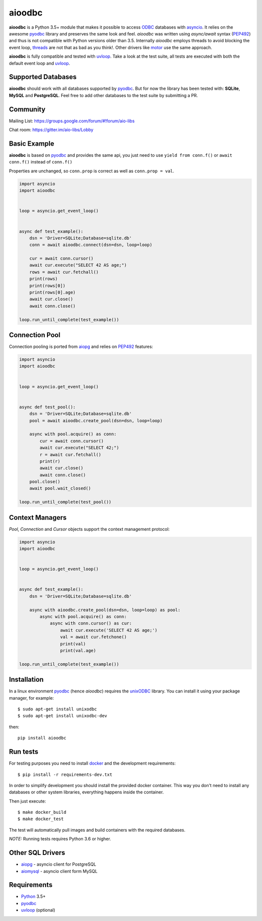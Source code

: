 aioodbc
=======
.. image:: https://travis-ci.org/aio-libs/aioodbc.svg?branch=master
    :target: https://travis-ci.org/aio-libs/aioodbc
.. image:: https://coveralls.io/repos/aio-libs/aioodbc/badge.svg?branch=master&service=github
    :target: https://coveralls.io/github/aio-libs/aioodbc?branch=master
.. image:: https://img.shields.io/pypi/v/aioodbc.svg
    :target: https://pypi.python.org/pypi/aioodbc
.. image:: https://badges.gitter.im/Join%20Chat.svg
    :target: https://gitter.im/aio-libs/Lobby
    :alt: Chat on Gitter

**aioodbc** is a Python 3.5+ module that makes it possible to access ODBC_ databases
with asyncio_. It relies on the awesome pyodbc_ library and preserves the same look and
feel. *aioodbc* was written using `async/await` syntax (PEP492_) and thus is not compatible
with Python versions older than 3.5.  Internally *aioodbc* employs threads to avoid
blocking the event loop, threads_ are not that as bad as you think!. Other
drivers like motor_ use the same approach.

**aioodbc** is fully compatible and tested with uvloop_. Take a look at the test
suite, all tests are executed with both the default event loop and uvloop_.

Supported Databases
-------------------

**aioodbc** should work with all databases supported by pyodbc_. But for now the
library has been tested with: **SQLite**, **MySQL** and **PostgreSQL**. Feel
free to add other databases to the test suite by submitting a PR.


Community
---------
Mailing List: https://groups.google.com/forum/#!forum/aio-libs

Chat room: https://gitter.im/aio-libs/Lobby


Basic Example
-------------

**aioodbc** is based on pyodbc_ and provides the same api, you just need
to use  ``yield from conn.f()`` or ``await conn.f()`` instead of ``conn.f()``

Properties are unchanged, so ``conn.prop`` is correct as well as
``conn.prop = val``.


.. code:: python

    import asyncio
    import aioodbc


    loop = asyncio.get_event_loop()


    async def test_example():
        dsn = 'Driver=SQLite;Database=sqlite.db'
        conn = await aioodbc.connect(dsn=dsn, loop=loop)

        cur = await conn.cursor()
        await cur.execute("SELECT 42 AS age;")
        rows = await cur.fetchall()
        print(rows)
        print(rows[0])
        print(rows[0].age)
        await cur.close()
        await conn.close()

    loop.run_until_complete(test_example())


Connection Pool
---------------
Connection pooling is ported from aiopg_ and relies on PEP492_ features:

.. code:: python

    import asyncio
    import aioodbc


    loop = asyncio.get_event_loop()


    async def test_pool():
        dsn = 'Driver=SQLite;Database=sqlite.db'
        pool = await aioodbc.create_pool(dsn=dsn, loop=loop)

        async with pool.acquire() as conn:
            cur = await conn.cursor()
            await cur.execute("SELECT 42;")
            r = await cur.fetchall()
            print(r)
            await cur.close()
            await conn.close()
        pool.close()
        await pool.wait_closed()

    loop.run_until_complete(test_pool())


Context Managers
----------------
`Pool`, `Connection` and `Cursor` objects support the context management
protocol:

.. code:: python

    import asyncio
    import aioodbc


    loop = asyncio.get_event_loop()


    async def test_example():
        dsn = 'Driver=SQLite;Database=sqlite.db'

        async with aioodbc.create_pool(dsn=dsn, loop=loop) as pool:
            async with pool.acquire() as conn:
                async with conn.cursor() as cur:
                    await cur.execute('SELECT 42 AS age;')
                    val = await cur.fetchone()
                    print(val)
                    print(val.age)

    loop.run_until_complete(test_example())


Installation
------------

In a linux environment pyodbc_ (hence *aioodbc*) requires the unixODBC_ library.
You can install it using your package manager, for example::

      $ sudo apt-get install unixodbc
      $ sudo apt-get install unixodbc-dev

then::

   pip install aioodbc


Run tests
---------

For testing purposes you need to install docker_ and the development
requirements::

    $ pip install -r requirements-dev.txt

In order to simplify development you should install the provided docker container.
This way you don't need to install any databases or other system libraries, everything happens inside the container.

Then just execute::

    $ make docker_build
    $ make docker_test

The test will automatically pull images and build containers with
the required databases.

*NOTE:* Running tests requires Python 3.6 or higher.


Other SQL Drivers
-----------------

* aiopg_ - asyncio client for PostgreSQL
* aiomysql_ - asyncio client form MySQL


Requirements
------------

* Python_ 3.5+
* pyodbc_
* uvloop_ (optional)


.. _Python: https://www.python.org
.. _asyncio: http://docs.python.org/3.4/library/asyncio.html
.. _pyodbc: https://github.com/mkleehammer/pyodbc
.. _uvloop: https://github.com/MagicStack/uvloop
.. _ODBC: https://en.wikipedia.org/wiki/Open_Database_Connectivity
.. _aiopg: https://github.com/aio-libs/aiopg
.. _aiomysql: https://github.com/aio-libs/aiomysql
.. _PEP492: https://www.python.org/dev/peps/pep-0492/
.. _unixODBC: http://www.unixodbc.org/
.. _threads: http://techspot.zzzeek.org/2015/02/15/asynchronous-python-and-databases/
.. _docker: https://docs.docker.com/engine/installation/
.. _motor: https://emptysqua.re/blog/motor-0-7-beta/

